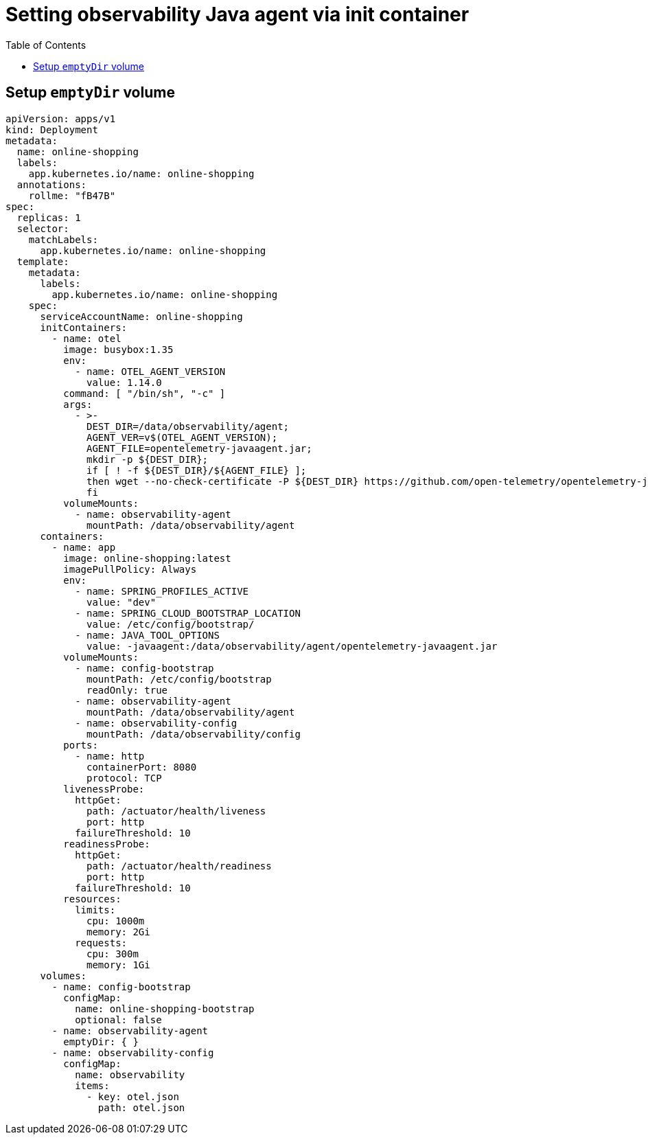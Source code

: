 = Setting observability Java agent via init container
:toc: auto


== Setup `emptyDir` volume

[source, yaml]
----
apiVersion: apps/v1
kind: Deployment
metadata:
  name: online-shopping
  labels:
    app.kubernetes.io/name: online-shopping
  annotations:
    rollme: "fB47B"
spec:
  replicas: 1
  selector:
    matchLabels:
      app.kubernetes.io/name: online-shopping
  template:
    metadata:
      labels:
        app.kubernetes.io/name: online-shopping
    spec:
      serviceAccountName: online-shopping
      initContainers:
        - name: otel
          image: busybox:1.35
          env:
            - name: OTEL_AGENT_VERSION
              value: 1.14.0
          command: [ "/bin/sh", "-c" ]
          args:
            - >-
              DEST_DIR=/data/observability/agent; 
              AGENT_VER=v$(OTEL_AGENT_VERSION); 
              AGENT_FILE=opentelemetry-javaagent.jar;
              mkdir -p ${DEST_DIR};
              if [ ! -f ${DEST_DIR}/${AGENT_FILE} ]; 
              then wget --no-check-certificate -P ${DEST_DIR} https://github.com/open-telemetry/opentelemetry-java-instrumentation/releases/download/${AGENT_VER}/${AGENT_FILE}; 
              fi
          volumeMounts:
            - name: observability-agent
              mountPath: /data/observability/agent
      containers:
        - name: app
          image: online-shopping:latest
          imagePullPolicy: Always
          env:
            - name: SPRING_PROFILES_ACTIVE
              value: "dev"
            - name: SPRING_CLOUD_BOOTSTRAP_LOCATION
              value: /etc/config/bootstrap/
            - name: JAVA_TOOL_OPTIONS
              value: -javaagent:/data/observability/agent/opentelemetry-javaagent.jar
          volumeMounts:
            - name: config-bootstrap
              mountPath: /etc/config/bootstrap
              readOnly: true
            - name: observability-agent
              mountPath: /data/observability/agent
            - name: observability-config
              mountPath: /data/observability/config
          ports:
            - name: http
              containerPort: 8080
              protocol: TCP
          livenessProbe:
            httpGet:
              path: /actuator/health/liveness
              port: http
            failureThreshold: 10
          readinessProbe:
            httpGet:
              path: /actuator/health/readiness
              port: http
            failureThreshold: 10
          resources:
            limits:
              cpu: 1000m
              memory: 2Gi
            requests:
              cpu: 300m
              memory: 1Gi
      volumes:
        - name: config-bootstrap
          configMap:
            name: online-shopping-bootstrap
            optional: false
        - name: observability-agent
          emptyDir: { }
        - name: observability-config
          configMap:
            name: observability
            items:
              - key: otel.json
                path: otel.json
----